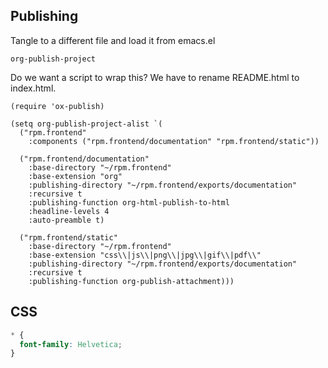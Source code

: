 ** Publishing

Tangle to a different file and load it from emacs.el

=org-publish-project=

Do we want a script to wrap this? We have to rename README.html to index.html.

#+BEGIN_SRC elisp :tangle ../.env/elisp/publish.el :results silent
  (require 'ox-publish)

  (setq org-publish-project-alist `(
    ("rpm.frontend"
      :components ("rpm.frontend/documentation" "rpm.frontend/static"))

    ("rpm.frontend/documentation"
      :base-directory "~/rpm.frontend"
      :base-extension "org"
      :publishing-directory "~/rpm.frontend/exports/documentation"
      :recursive t
      :publishing-function org-html-publish-to-html
      :headline-levels 4
      :auto-preamble t)

    ("rpm.frontend/static"
      :base-directory "~/rpm.frontend"
      :base-extension "css\\|js\\|png\\|jpg\\|gif\\|pdf\\"
      :publishing-directory "~/rpm.frontend/exports/documentation"
      :recursive t
      :publishing-function org-publish-attachment)))
#+END_SRC

** CSS

#+BEGIN_SRC css :tangle ../styles.css
  * {
    font-family: Helvetica;
  }
#+END_SRC
